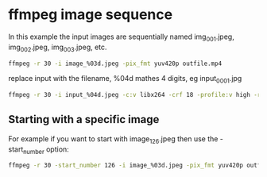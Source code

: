 #+STARTUP: content
#+OPTIONS: num:nil author:nil

* ffmpeg image sequence

In this example the input images are sequentially named img_001.jpeg, img_002.jpeg, img_003.jpeg, etc. 

#+BEGIN_SRC sh
ffmpeg -r 30 -i image_%03d.jpeg -pix_fmt yuv420p outfile.mp4
#+END_SRC

replace input with the filename, %04d mathes 4 digits, eg input_0001.jpg

#+BEGIN_SRC sh
ffmpeg -r 30 -i input_%04d.jpeg -c:v libx264 -crf 18 -profile:v high -r 30 -pix_fmt yuv420p -movflags +faststart -f mp4 output.mp4
#+END_SRC

** Starting with a specific image

For example if you want to start with image_126.jpeg then use the -start_number option: 

#+BEGIN_SRC sh
ffmpeg -r 30 -start_number 126 -i image_%03d.jpeg -pix_fmt yuv420p outfile.mp4
#+END_SRC
